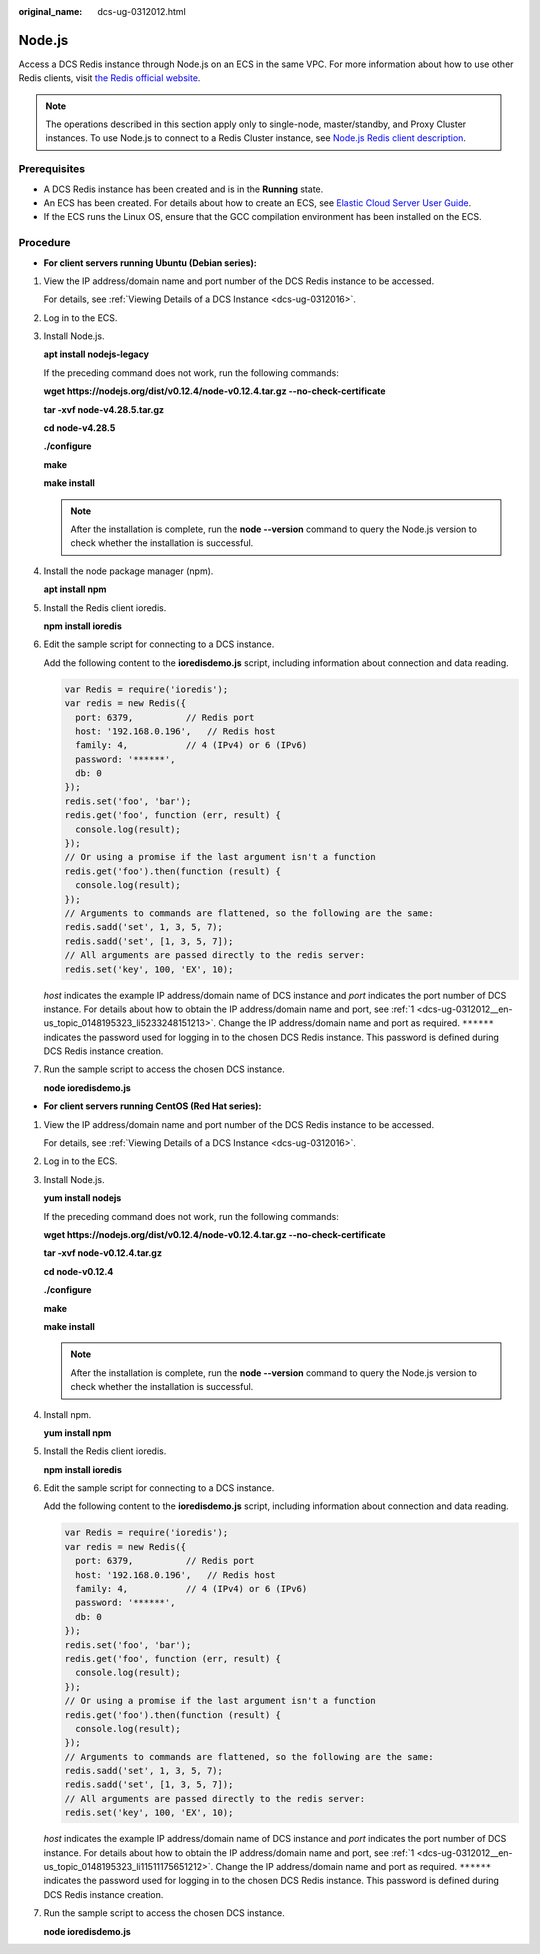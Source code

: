 :original_name: dcs-ug-0312012.html

.. _dcs-ug-0312012:

Node.js
=======

Access a DCS Redis instance through Node.js on an ECS in the same VPC. For more information about how to use other Redis clients, visit `the Redis official website <https://redis.io/clients>`__.

.. note::

   The operations described in this section apply only to single-node, master/standby, and Proxy Cluster instances. To use Node.js to connect to a Redis Cluster instance, see `Node.js Redis client description <https://github.com/NodeRedis/cluster-key-slot>`__.

Prerequisites
-------------

-  A DCS Redis instance has been created and is in the **Running** state.
-  An ECS has been created. For details about how to create an ECS, see `Elastic Cloud Server User Guide <https://docs.otc.t-systems.com/en-us/usermanual/ecs/en-us_topic_0163572588.html>`__.
-  If the ECS runs the Linux OS, ensure that the GCC compilation environment has been installed on the ECS.

Procedure
---------

-  **For client servers running Ubuntu (Debian series):**

#. .. _dcs-ug-0312012__en-us_topic_0148195323_li5233248151213:

   View the IP address/domain name and port number of the DCS Redis instance to be accessed.

   For details, see :ref:`Viewing Details of a DCS Instance <dcs-ug-0312016>`.

#. Log in to the ECS.

#. Install Node.js.

   **apt install nodejs-legacy**

   If the preceding command does not work, run the following commands:

   **wget https://nodejs.org/dist/v0.12.4/node-v0.12.4.tar.gz --no-check-certificate**

   **tar -xvf node-v4.28.5.tar.gz**

   **cd node-v4.28.5**

   **./configure**

   **make**

   **make install**

   .. note::

      After the installation is complete, run the **node --version** command to query the Node.js version to check whether the installation is successful.

#. Install the node package manager (npm).

   **apt install npm**

#. Install the Redis client ioredis.

   **npm install ioredis**

#. Edit the sample script for connecting to a DCS instance.

   Add the following content to the **ioredisdemo.js** script, including information about connection and data reading.

   .. code-block::

      var Redis = require('ioredis');
      var redis = new Redis({
        port: 6379,          // Redis port
        host: '192.168.0.196',   // Redis host
        family: 4,           // 4 (IPv4) or 6 (IPv6)
        password: '******',
        db: 0
      });
      redis.set('foo', 'bar');
      redis.get('foo', function (err, result) {
        console.log(result);
      });
      // Or using a promise if the last argument isn't a function
      redis.get('foo').then(function (result) {
        console.log(result);
      });
      // Arguments to commands are flattened, so the following are the same:
      redis.sadd('set', 1, 3, 5, 7);
      redis.sadd('set', [1, 3, 5, 7]);
      // All arguments are passed directly to the redis server:
      redis.set('key', 100, 'EX', 10);

   *host* indicates the example IP address/domain name of DCS instance and *port* indicates the port number of DCS instance. For details about how to obtain the IP address/domain name and port, see :ref:`1 <dcs-ug-0312012__en-us_topic_0148195323_li5233248151213>`. Change the IP address/domain name and port as required. ``******`` indicates the password used for logging in to the chosen DCS Redis instance. This password is defined during DCS Redis instance creation.

#. Run the sample script to access the chosen DCS instance.

   **node ioredisdemo.js**

-  **For client servers running CentOS (Red Hat series):**

#. .. _dcs-ug-0312012__en-us_topic_0148195323_li11511175651212:

   View the IP address/domain name and port number of the DCS Redis instance to be accessed.

   For details, see :ref:`Viewing Details of a DCS Instance <dcs-ug-0312016>`.

#. Log in to the ECS.

#. Install Node.js.

   **yum install nodejs**

   If the preceding command does not work, run the following commands:

   **wget https://nodejs.org/dist/v0.12.4/node-v0.12.4.tar.gz --no-check-certificate**

   **tar -xvf node-v0.12.4.tar.gz**

   **cd node-v0.12.4**

   **./configure**

   **make**

   **make install**

   .. note::

      After the installation is complete, run the **node --version** command to query the Node.js version to check whether the installation is successful.

#. Install npm.

   **yum install npm**

#. Install the Redis client ioredis.

   **npm install ioredis**

#. Edit the sample script for connecting to a DCS instance.

   Add the following content to the **ioredisdemo.js** script, including information about connection and data reading.

   .. code-block::

      var Redis = require('ioredis');
      var redis = new Redis({
        port: 6379,          // Redis port
        host: '192.168.0.196',   // Redis host
        family: 4,           // 4 (IPv4) or 6 (IPv6)
        password: '******',
        db: 0
      });
      redis.set('foo', 'bar');
      redis.get('foo', function (err, result) {
        console.log(result);
      });
      // Or using a promise if the last argument isn't a function
      redis.get('foo').then(function (result) {
        console.log(result);
      });
      // Arguments to commands are flattened, so the following are the same:
      redis.sadd('set', 1, 3, 5, 7);
      redis.sadd('set', [1, 3, 5, 7]);
      // All arguments are passed directly to the redis server:
      redis.set('key', 100, 'EX', 10);

   *host* indicates the example IP address/domain name of DCS instance and *port* indicates the port number of DCS instance. For details about how to obtain the IP address/domain name and port, see :ref:`1 <dcs-ug-0312012__en-us_topic_0148195323_li11511175651212>`. Change the IP address/domain name and port as required. ``******`` indicates the password used for logging in to the chosen DCS Redis instance. This password is defined during DCS Redis instance creation.

#. Run the sample script to access the chosen DCS instance.

   **node ioredisdemo.js**
